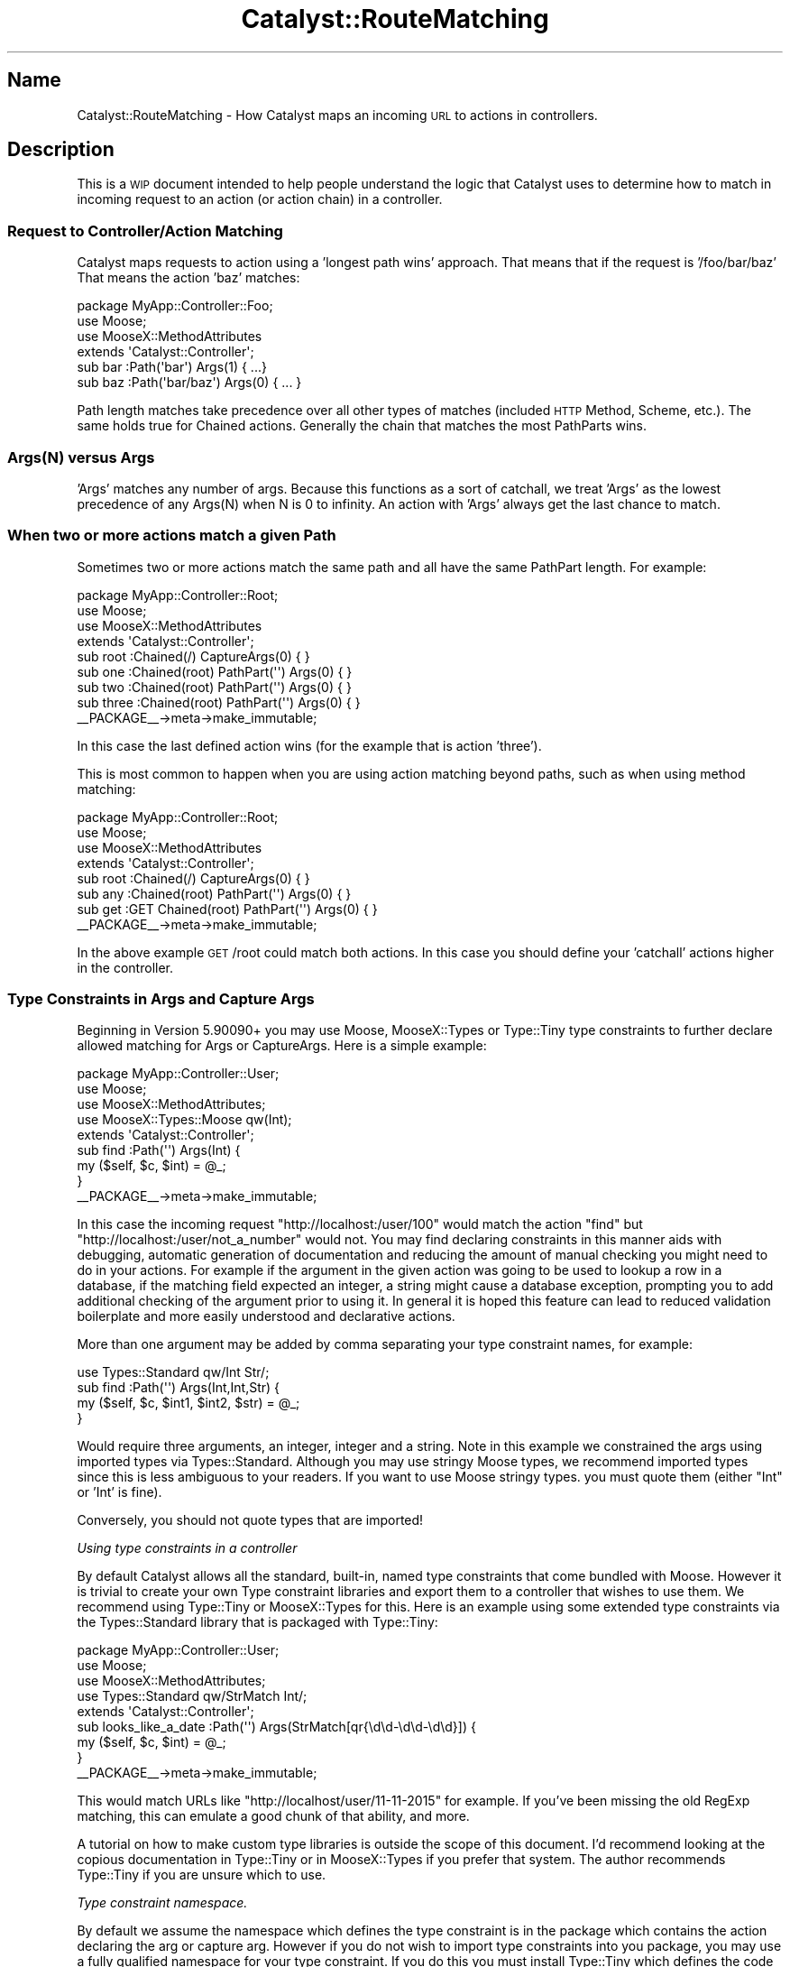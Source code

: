 .\" Automatically generated by Pod::Man 4.09 (Pod::Simple 3.35)
.\"
.\" Standard preamble:
.\" ========================================================================
.de Sp \" Vertical space (when we can't use .PP)
.if t .sp .5v
.if n .sp
..
.de Vb \" Begin verbatim text
.ft CW
.nf
.ne \\$1
..
.de Ve \" End verbatim text
.ft R
.fi
..
.\" Set up some character translations and predefined strings.  \*(-- will
.\" give an unbreakable dash, \*(PI will give pi, \*(L" will give a left
.\" double quote, and \*(R" will give a right double quote.  \*(C+ will
.\" give a nicer C++.  Capital omega is used to do unbreakable dashes and
.\" therefore won't be available.  \*(C` and \*(C' expand to `' in nroff,
.\" nothing in troff, for use with C<>.
.tr \(*W-
.ds C+ C\v'-.1v'\h'-1p'\s-2+\h'-1p'+\s0\v'.1v'\h'-1p'
.ie n \{\
.    ds -- \(*W-
.    ds PI pi
.    if (\n(.H=4u)&(1m=24u) .ds -- \(*W\h'-12u'\(*W\h'-12u'-\" diablo 10 pitch
.    if (\n(.H=4u)&(1m=20u) .ds -- \(*W\h'-12u'\(*W\h'-8u'-\"  diablo 12 pitch
.    ds L" ""
.    ds R" ""
.    ds C` ""
.    ds C' ""
'br\}
.el\{\
.    ds -- \|\(em\|
.    ds PI \(*p
.    ds L" ``
.    ds R" ''
.    ds C`
.    ds C'
'br\}
.\"
.\" Escape single quotes in literal strings from groff's Unicode transform.
.ie \n(.g .ds Aq \(aq
.el       .ds Aq '
.\"
.\" If the F register is >0, we'll generate index entries on stderr for
.\" titles (.TH), headers (.SH), subsections (.SS), items (.Ip), and index
.\" entries marked with X<> in POD.  Of course, you'll have to process the
.\" output yourself in some meaningful fashion.
.\"
.\" Avoid warning from groff about undefined register 'F'.
.de IX
..
.if !\nF .nr F 0
.if \nF>0 \{\
.    de IX
.    tm Index:\\$1\t\\n%\t"\\$2"
..
.    if !\nF==2 \{\
.        nr % 0
.        nr F 2
.    \}
.\}
.\" ========================================================================
.\"
.IX Title "Catalyst::RouteMatching 3pm"
.TH Catalyst::RouteMatching 3pm "2018-10-31" "perl v5.26.1" "User Contributed Perl Documentation"
.\" For nroff, turn off justification.  Always turn off hyphenation; it makes
.\" way too many mistakes in technical documents.
.if n .ad l
.nh
.SH "Name"
.IX Header "Name"
Catalyst::RouteMatching \- How Catalyst maps an incoming \s-1URL\s0 to actions in controllers.
.SH "Description"
.IX Header "Description"
This is a \s-1WIP\s0 document intended to help people understand the logic that Catalyst
uses to determine how to match in incoming request to an action (or action chain)
in a controller.
.SS "Request to Controller/Action Matching"
.IX Subsection "Request to Controller/Action Matching"
Catalyst maps requests to action using a 'longest path wins' approach.  That means
that if the request is '/foo/bar/baz' That means the action 'baz' matches:
.PP
.Vb 1
\&    package MyApp::Controller::Foo;
\&
\&    use Moose;
\&    use MooseX::MethodAttributes
\&
\&    extends \*(AqCatalyst::Controller\*(Aq;
\&
\&    sub bar :Path(\*(Aqbar\*(Aq) Args(1) { ...}
\&    sub baz :Path(\*(Aqbar/baz\*(Aq) Args(0) { ... }
.Ve
.PP
Path length matches take precedence over all other types of matches (included \s-1HTTP\s0
Method, Scheme, etc.).  The same holds true for Chained actions.  Generally the
chain that matches the most PathParts wins.
.SS "Args(N) versus Args"
.IX Subsection "Args(N) versus Args"
\&'Args' matches any number of args.  Because this functions as a sort of catchall, we
treat 'Args' as the lowest precedence of any Args(N) when N is 0 to infinity.  An
action with 'Args' always get the last chance to match.
.SS "When two or more actions match a given Path"
.IX Subsection "When two or more actions match a given Path"
Sometimes two or more actions match the same path and all have the same PathPart
length.  For example:
.PP
.Vb 1
\&    package MyApp::Controller::Root;
\&
\&    use Moose;
\&    use MooseX::MethodAttributes
\&
\&    extends \*(AqCatalyst::Controller\*(Aq;
\&
\&    sub root :Chained(/) CaptureArgs(0) { }
\&
\&      sub one :Chained(root) PathPart(\*(Aq\*(Aq) Args(0) { }
\&      sub two :Chained(root) PathPart(\*(Aq\*(Aq) Args(0) { }
\&      sub three :Chained(root) PathPart(\*(Aq\*(Aq) Args(0) { }
\&
\&    _\|_PACKAGE_\|_\->meta\->make_immutable;
.Ve
.PP
In this case the last defined action wins (for the example that is action 'three').
.PP
This is most common to happen when you are using action matching beyond paths, such as
when using method matching:
.PP
.Vb 1
\&    package MyApp::Controller::Root;
\&
\&    use Moose;
\&    use MooseX::MethodAttributes
\&
\&    extends \*(AqCatalyst::Controller\*(Aq;
\&
\&    sub root :Chained(/) CaptureArgs(0) { }
\&
\&      sub any :Chained(root) PathPart(\*(Aq\*(Aq) Args(0) { }
\&      sub get :GET Chained(root) PathPart(\*(Aq\*(Aq) Args(0) { }
\&
\&    _\|_PACKAGE_\|_\->meta\->make_immutable;
.Ve
.PP
In the above example \s-1GET\s0 /root could match both actions.  In this case you should define
your 'catchall' actions higher in the controller.
.SS "Type Constraints in Args and Capture Args"
.IX Subsection "Type Constraints in Args and Capture Args"
Beginning in Version 5.90090+ you may use Moose, MooseX::Types or Type::Tiny
type constraints to further declare allowed matching for Args or CaptureArgs.  Here
is a simple example:
.PP
.Vb 1
\&    package MyApp::Controller::User;
\&
\&    use Moose;
\&    use MooseX::MethodAttributes;
\&    use MooseX::Types::Moose qw(Int);
\&
\&    extends \*(AqCatalyst::Controller\*(Aq;
\&
\&    sub find :Path(\*(Aq\*(Aq) Args(Int) {
\&      my ($self, $c, $int) = @_;
\&    }
\&
\&    _\|_PACKAGE_\|_\->meta\->make_immutable;
.Ve
.PP
In this case the incoming request \*(L"http://localhost:/user/100\*(R" would match the action
\&\f(CW\*(C`find\*(C'\fR but \*(L"http://localhost:/user/not_a_number\*(R" would not. You may find declaring
constraints in this manner aids with debugging, automatic generation of documentation
and reducing the amount of manual checking you might need to do in your actions.  For
example if the argument in the given action was going to be used to lookup a row
in a database, if the matching field expected an integer, a string might cause a database
exception, prompting you to add additional checking of the argument prior to using it.
In general it is hoped this feature can lead to reduced validation boilerplate and more
easily understood and declarative actions.
.PP
More than one argument may be added by comma separating your type constraint names, for
example:
.PP
.Vb 1
\&    use Types::Standard qw/Int Str/;
\&
\&    sub find :Path(\*(Aq\*(Aq) Args(Int,Int,Str) {
\&      my ($self, $c, $int1, $int2, $str) = @_;
\&    }
.Ve
.PP
Would require three arguments, an integer, integer and a string.  Note in this example we
constrained the args using imported types via Types::Standard.  Although you may use
stringy Moose types, we recommend imported types since this is less ambiguous to your readers.
If you want to use Moose stringy types. you must quote them (either \*(L"Int\*(R" or 'Int' is fine).
.PP
Conversely, you should not quote types that are imported!
.PP
\fIUsing type constraints in a controller\fR
.IX Subsection "Using type constraints in a controller"
.PP
By default Catalyst allows all the standard, built-in, named type constraints that come
bundled with Moose.  However it is trivial to create your own Type constraint libraries
and export them to a controller that wishes to use them.  We recommend using Type::Tiny or
MooseX::Types for this.  Here is an example using some extended type constraints via
the Types::Standard library that is packaged with Type::Tiny:
.PP
.Vb 1
\&    package MyApp::Controller::User;
\&
\&    use Moose;
\&    use MooseX::MethodAttributes;
\&    use Types::Standard qw/StrMatch Int/;
\&
\&    extends \*(AqCatalyst::Controller\*(Aq;
\&
\&    sub looks_like_a_date :Path(\*(Aq\*(Aq) Args(StrMatch[qr{\ed\ed\-\ed\ed\-\ed\ed}]) {
\&      my ($self, $c, $int) = @_;
\&    }
\&
\&    _\|_PACKAGE_\|_\->meta\->make_immutable;
.Ve
.PP
This would match URLs like \*(L"http://localhost/user/11\-11\-2015\*(R" for example.  If you've been
missing the old RegExp matching, this can emulate a good chunk of that ability, and more.
.PP
A tutorial on how to make custom type libraries is outside the scope of this document.  I'd
recommend looking at the copious documentation in Type::Tiny or in MooseX::Types if
you prefer that system.  The author recommends Type::Tiny if you are unsure which to use.
.PP
\fIType constraint namespace.\fR
.IX Subsection "Type constraint namespace."
.PP
By default we assume the namespace which defines the type constraint is in the package
which contains the action declaring the arg or capture arg.  However if you do not wish
to import type constraints into you package, you may use a fully qualified namespace for
your type constraint.  If you do this you must install Type::Tiny which defines the
code used to lookup and normalize the various types of Type constraint libraries.
.PP
Example:
.PP
.Vb 1
\&    package MyApp::Example;
\&
\&    use Moose;
\&    use MooseX::MethodAttributes;
\&
\&    extends \*(AqCatalyst::Controller\*(Aq;
\&
\&    sub an_int_ns :Local Args(MyApp::Types::Int) {
\&      my ($self, $c, $int) = @_;
\&      $c\->res\->body(\*(Aqan_int (withrole)\*(Aq);
\&    }
.Ve
.PP
Would basically work the same as:
.PP
.Vb 1
\&    package MyApp::Example;
\&
\&    use Moose;
\&    use MooseX::MethodAttributes;
\&    use MyApp::Types \*(AqInt\*(Aq;
\&
\&    extends \*(AqCatalyst::Controller\*(Aq;
\&
\&    sub an_int_ns :Local Args(Int) {
\&      my ($self, $c, $int) = @_;
\&      $c\->res\->body(\*(Aqan_int (withrole)\*(Aq);
\&    }
.Ve
.PP
\fInamespace::autoclean\fR
.IX Subsection "namespace::autoclean"
.PP
If you want to use namespace::autoclean in your controllers you must 'except' imported
type constraints since the code that resolves type constraints in args / capture args
run after the cleaning.  For example:
.PP
.Vb 1
\&    package MyApp::Controller::Autoclean;
\&
\&    use Moose;
\&    use MooseX::MethodAttributes;
\&    use namespace::autoclean \-except => \*(AqInt\*(Aq;
\&    use MyApp::Types qw/Int/;
\&
\&    extends \*(AqCatalyst::Controller\*(Aq;
\&
\&    sub an_int :Local Args(Int) {
\&      my ($self, $c, $int) = @_;
\&      $c\->res\->body(\*(Aqan_int (autoclean)\*(Aq);
\&    }
.Ve
.PP
\fIUsing roles and base controller with type constraints\fR
.IX Subsection "Using roles and base controller with type constraints"
.PP
If your controller is using a base class or a role that has an action with a type constraint
you should declare your use of the type constraint in that role or base controller in the
same way as you do in main controllers.  Catalyst will try to find the package with declares
the type constraint first by looking in any roles and then in superclasses.  It will use the
first package that defines the type constraint.  For example:
.PP
.Vb 1
\&    package MyApp::Role;
\&
\&    use Moose::Role;
\&    use MooseX::MethodAttributes::Role;
\&    use MyApp::Types qw/Int/;
\&
\&    sub an_int :Local Args(Int) {
\&      my ($self, $c, $int) = @_;
\&      $c\->res\->body(\*(Aqan_int (withrole)\*(Aq);
\&    }
\&
\&    sub an_int_ns :Local Args(MyApp::Types::Int) {
\&      my ($self, $c, $int) = @_;
\&      $c\->res\->body(\*(Aqan_int (withrole)\*(Aq);
\&    }
\&
\&    package MyApp::BaseController;
\&
\&    use Moose;
\&    use MooseX::MethodAttributes;
\&    use MyApp::Types qw/Int/;
\&
\&    extends \*(AqCatalyst::Controller\*(Aq;
\&
\&    sub from_parent :Local Args(Int) {
\&      my ($self, $c, $id) = @_;
\&      $c\->res\->body(\*(Aqfrom_parent $id\*(Aq);
\&    }
\&
\&    package MyApp::Controller::WithRole;
\&
\&    use Moose;
\&    use MooseX::MethodAttributes;
\&
\&    extends \*(AqMyApp::BaseController\*(Aq;
\&
\&    with \*(AqMyApp::Role\*(Aq;
.Ve
.PP
If you have complex controller hierarchy, we
do not at this time attempt to look for all packages with a match type constraint, but instead
take the first one found.  In the future we may add code that attempts to insure a sane use
of subclasses with type constraints but right now there are no clear use cases so report issues
and interests.
.PP
\fIMatch order when more than one Action matches a path.\fR
.IX Subsection "Match order when more than one Action matches a path."
.PP
As previously described, Catalyst will match 'the longest path', which generally means
that named path / path_parts will take precedence over Args or CaptureArgs.  However, what
will happen if two actions match the same path with equal args?  For example:
.PP
.Vb 2
\&    sub an_int :Path(user) Args(Int) {
\&    }
\&
\&    sub an_any :Path(user) Args(1) {
\&    }
.Ve
.PP
In this case Catalyst will check actions starting from the \s-1LAST\s0 one defined.  Generally
this means you should put your most specific action rules \s-1LAST\s0 and your 'catch\-alls' first.
In the above example, since \fIArgs\fR\|(1) will match any argument, you will find that that 'an_int'
action \s-1NEVER\s0 gets hit.  You would need to reverse the order:
.PP
.Vb 2
\&    sub an_any :Path(user) Args(1) {
\&    }
\&
\&    sub an_int :Path(user) Args(Int) {
\&    }
.Ve
.PP
Now requests that match this path would first hit the 'an_int' action and will check to see if
the argument is an integer.  If it is, then the action will execute, otherwise it will pass and
the dispatcher will check the next matching action (in this case we fall through to the 'an_any'
action).
.PP
\fIType Constraints and Chained Actions\fR
.IX Subsection "Type Constraints and Chained Actions"
.PP
Using type constraints in Chained actions works the same as it does for Path and Local or Global
actions.  The only difference is that you may declare type constraints on CaptureArgs as
well as Args.  For Example:
.PP
.Vb 1
\&  use Types::Standard qw/Int Tuple/;
\&
\&  sub chain_base :Chained(/) CaptureArgs(1) { }
\&
\&    sub any_priority_chain :GET Chained(chain_base) PathPart(\*(Aq\*(Aq) Args(1) {  }
\&
\&    sub int_priority_chain :Chained(chain_base) PathPart(\*(Aq\*(Aq) Args(Int) {  }
\&
\&    sub link_any :Chained(chain_base) PathPart(\*(Aq\*(Aq) CaptureArgs(1) { }
\&
\&      sub any_priority_link_any :Chained(link_any) PathPart(\*(Aq\*(Aq) Args(1) {  }
\&
\&      sub int_priority_link_any :Chained(link_any) PathPart(\*(Aq\*(Aq) Args(Int) {  }
\&
\&    sub link_int :Chained(chain_base) PathPart(\*(Aq\*(Aq) CaptureArgs(Int) { }
\&
\&      sub any_priority_link :Chained(link_int) PathPart(\*(Aq\*(Aq) Args(1) {  }
\&
\&      sub int_priority_link :Chained(link_int) PathPart(\*(Aq\*(Aq) Args(Int) {  }
\&
\&    sub link_int_int :Chained(chain_base) PathPart(\*(Aq\*(Aq) CaptureArgs(Int,Int) { }
\&
\&      sub any_priority_link2 :Chained(link_int_int) PathPart(\*(Aq\*(Aq) Args(1) {  }
\&
\&      sub int_priority_link2 :Chained(link_int_int) PathPart(\*(Aq\*(Aq) Args(Int) {  }
\&
\&    sub link_tuple :Chained(chain_base) PathPart(\*(Aq\*(Aq) CaptureArgs(Tuple[Int,Int,Int]) { }
\&
\&      sub any_priority_link3 :Chained(link_tuple) PathPart(\*(Aq\*(Aq) Args(1) {  }
\&
\&      sub int_priority_link3 :Chained(link_tuple) PathPart(\*(Aq\*(Aq) Args(Int) {  }
.Ve
.PP
These chained actions might create match tables like the following:
.PP
.Vb 10
\&    [debug] Loaded Chained actions:
\&    .\-\-\-\-\-\-\-\-\-\-\-\-\-\-\-\-\-\-\-\-\-\-\-\-\-\-\-\-\-\-\-\-\-\-\-\-\-+\-\-\-\-\-\-\-\-\-\-\-\-\-\-\-\-\-\-\-\-\-\-\-\-\-\-\-\-\-\-\-\-\-\-\-\-\-\-.
\&    | Path Spec                           | Private                              |
\&    +\-\-\-\-\-\-\-\-\-\-\-\-\-\-\-\-\-\-\-\-\-\-\-\-\-\-\-\-\-\-\-\-\-\-\-\-\-+\-\-\-\-\-\-\-\-\-\-\-\-\-\-\-\-\-\-\-\-\-\-\-\-\-\-\-\-\-\-\-\-\-\-\-\-\-\-+
\&    | /chain_base/*/*                     | /chain_base (1)                      |
\&    |                                     | => GET /any_priority_chain (1)       |
\&    | /chain_base/*/*/*                   | /chain_base (1)                      |
\&    |                                     | \-> /link_int (Int)                   |
\&    |                                     | => /any_priority_link (1)            |
\&    | /chain_base/*/*/*/*                 | /chain_base (1)                      |
\&    |                                     | \-> /link_int_int (Int,Int)           |
\&    |                                     | => /any_priority_link2 (1)           |
\&    | /chain_base/*/*/*/*/*               | /chain_base (1)                      |
\&    |                                     | \-> /link_tuple (Tuple[Int,Int,Int])  |
\&    |                                     | => /any_priority_link3 (1)           |
\&    | /chain_base/*/*/*                   | /chain_base (1)                      |
\&    |                                     | \-> /link_any (1)                     |
\&    |                                     | => /any_priority_link_any (1)        |
\&    | /chain_base/*/*/*/*/*/*             | /chain_base (1)                      |
\&    |                                     | \-> /link_tuple (Tuple[Int,Int,Int])  |
\&    |                                     | \-> /link2_int (UserId)               |
\&    |                                     | => GET /finally (Int)                |
\&    | /chain_base/*/*/*/*/*/...           | /chain_base (1)                      |
\&    |                                     | \-> /link_tuple (Tuple[Int,Int,Int])  |
\&    |                                     | \-> /link2_int (UserId)               |
\&    |                                     | => GET /finally2 (...)               |
\&    | /chain_base/*/*                     | /chain_base (1)                      |
\&    |                                     | => /int_priority_chain (Int)         |
\&    | /chain_base/*/*/*                   | /chain_base (1)                      |
\&    |                                     | \-> /link_int (Int)                   |
\&    |                                     | => /int_priority_link (Int)          |
\&    | /chain_base/*/*/*/*                 | /chain_base (1)                      |
\&    |                                     | \-> /link_int_int (Int,Int)           |
\&    |                                     | => /int_priority_link2 (Int)         |
\&    | /chain_base/*/*/*/*/*               | /chain_base (1)                      |
\&    |                                     | \-> /link_tuple (Tuple[Int,Int,Int])  |
\&    |                                     | => /int_priority_link3 (Int)         |
\&    | /chain_base/*/*/*                   | /chain_base (1)                      |
\&    |                                     | \-> /link_any (1)                     |
\&    |                                     | => /int_priority_link_any (Int)      |
\&    \*(Aq\-\-\-\-\-\-\-\-\-\-\-\-\-\-\-\-\-\-\-\-\-\-\-\-\-\-\-\-\-\-\-\-\-\-\-\-\-+\-\-\-\-\-\-\-\-\-\-\-\-\-\-\-\-\-\-\-\-\-\-\-\-\-\-\-\-\-\-\-\-\-\-\-\-\-\-\*(Aq
.Ve
.PP
As you can see the same general path could be matched by various action chains.  In this case
the rule described in the previous section should be followed, which is that Catalyst
will start with the last defined action and work upward.  For example the action \f(CW\*(C`int_priority_chain\*(C'\fR
would be checked before \f(CW\*(C`any_priority_chain\*(C'\fR.  The same applies for actions that are midway links
in a longer chain.  In this case \f(CW\*(C`link_int\*(C'\fR would be checked before \f(CW\*(C`link_any\*(C'\fR.  So as always we
recommend that you place you priority or most constrained actions last and you least or catch-all
actions first.
.PP
Although this reverse order checking may seen counter intuitive it does have the added benefit that
when inheriting controllers any new actions added would take check precedence over those in your
parent controller or consumed role.
.PP
Please note that your declared type constraint names will now appear in the debug console.
.SH "Author"
.IX Header "Author"
John Napiorkowski jjnapiork@cpan.org <email:jjnapiork@cpan.org>
